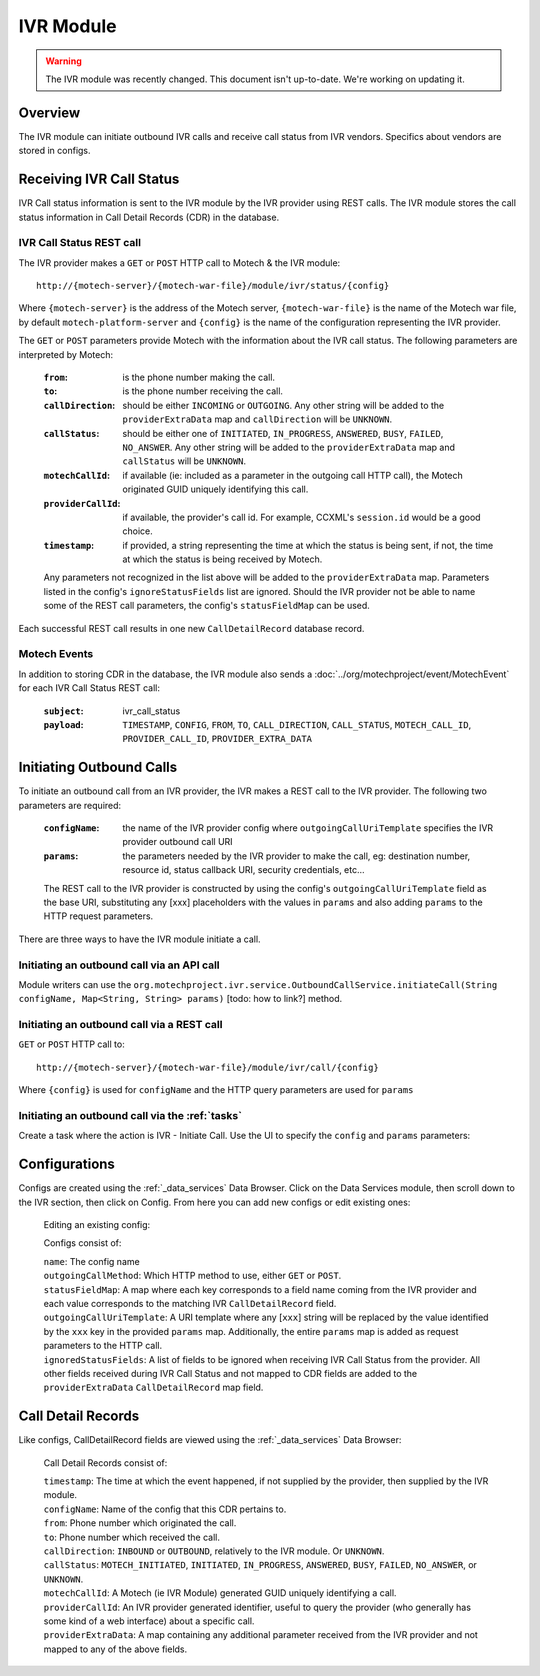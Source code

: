 .. _ivr-module:

==========
IVR Module
==========

.. warning:: The IVR module was recently changed. This document isn't up-to-date. We're working on updating it.


Overview
========

The IVR module can initiate outbound IVR calls and receive call status from IVR vendors. Specifics about vendors are stored in configs.

Receiving IVR Call Status
=========================

IVR Call status information is sent to the IVR module by the IVR provider using REST calls. The IVR module stores the call status information in Call Detail Records (CDR) in the database.

IVR Call Status REST call
-------------------------

The IVR provider makes a ``GET`` or ``POST`` HTTP call to Motech & the IVR module:

::

    http://{motech-server}/{motech-war-file}/module/ivr/status/{config}

Where ``{motech-server}`` is the address of the Motech server, ``{motech-war-file}`` is the name of the Motech war file, by default ``motech-platform-server`` and  ``{config}`` is the name of the configuration representing the IVR provider.

The ``GET`` or ``POST`` parameters provide Motech with the information about the IVR call status. The following parameters are interpreted by Motech:

    :``from``: is the phone number making the call.
    :``to``: is the phone number receiving the call.
    :``callDirection``: should be either ``INCOMING`` or ``OUTGOING``. Any other string will be added to the ``providerExtraData`` map and ``callDirection`` will be ``UNKNOWN``.
    :``callStatus``: should be either one of ``INITIATED``, ``IN_PROGRESS``, ``ANSWERED``, ``BUSY``, ``FAILED``, ``NO_ANSWER``. Any other string will be added to the ``providerExtraData`` map and ``callStatus`` will be ``UNKNOWN``.
    :``motechCallId``: if available (ie: included as a parameter in the outgoing call HTTP call), the Motech originated GUID uniquely identifying this call.
    :``providerCallId``: if available, the provider's call id. For example, CCXML's ``session.id`` would be a good choice.
    :``timestamp``: if provided, a string representing the time at which the status is being sent, if not, the time at which the status is being received by Motech.

    Any parameters not recognized in the list above will be added to the ``providerExtraData`` map. Parameters listed in the config's ``ignoreStatusFields`` list are ignored. Should the IVR provider not be able to name some of the REST call parameters, the config's ``statusFieldMap`` can be used.

Each successful REST call results in one new ``CallDetailRecord`` database record.

Motech Events
-------------

In addition to storing CDR in the database, the IVR module also sends a :doc:`../org/motechproject/event/MotechEvent` for each IVR Call Status REST call:

    :``subject``: ivr_call_status
    :``payload``: ``TIMESTAMP``, ``CONFIG``, ``FROM``, ``TO``, ``CALL_DIRECTION``, ``CALL_STATUS``, ``MOTECH_CALL_ID``, ``PROVIDER_CALL_ID``, ``PROVIDER_EXTRA_DATA``

Initiating Outbound Calls
=========================

To initiate an outbound call from an IVR provider, the IVR makes a REST call to the IVR provider. The following two parameters are required:

    :``configName``: the name of the IVR provider config where ``outgoingCallUriTemplate`` specifies the IVR provider outbound call URI
    :``params``: the parameters needed by the IVR provider to make the call, eg: destination number, resource id, status callback URI, security credentials, etc...

    The REST call to the IVR provider is constructed by using the config's ``outgoingCallUriTemplate`` field as the base URI, substituting any [xxx] placeholders with the values in ``params`` and also adding ``params`` to the HTTP request parameters.

There are three ways to have the IVR module initiate a call.

Initiating an outbound call via an API call
-------------------------------------------

Module writers can use the ``org.motechproject.ivr.service.OutboundCallService.initiateCall(String configName, Map<String, String> params)`` [todo: how to link?] method.


Initiating an outbound call via a REST call
-------------------------------------------

``GET`` or ``POST`` HTTP call to:

::

    http://{motech-server}/{motech-war-file}/module/ivr/call/{config}

Where ``{config}`` is used for ``configName`` and the HTTP query parameters are used for ``params``


Initiating an outbound call via the :ref:`tasks`
------------------------------------------------

Create a task where the action is IVR - Initiate Call. Use the UI to specify the ``config`` and ``params`` parameters:

    .. image:: img/ivr_initiate_call_task.png
        :scale: 100 %
        :alt: IVR Module - Initiate outbound call via the Tasks Module - UI
        :align: center

Configurations
==============

Configs are created using the :ref:`_data_services` Data Browser. Click on the Data Services module, then scroll down to the IVR section, then click on Config. From here you can add new configs or edit existing ones:

    .. image:: img/ivr_config0.png
        :scale: 100 %
        :alt: IVR Module - Configs in the MDS Data Browser
        :align: center

    Editing an existing config:

    .. image:: img/ivr_config1.png
        :scale: 100 %
        :alt: IVR Module - Editing an existing config
        :align: center

    Configs consist of:

    | ``name``: The config name
    | ``outgoingCallMethod``: Which HTTP method to use, either ``GET`` or ``POST``.
    | ``statusFieldMap``: A map where each key corresponds to a field name coming from the IVR provider and each value corresponds to the matching IVR ``CallDetailRecord`` field.
    | ``outgoingCallUriTemplate``: A URI template where any [``xxx``] string will be replaced by the value identified by the ``xxx`` key in the provided ``params`` map. Additionally, the entire ``params`` map is added as request parameters to the HTTP call.
    | ``ignoredStatusFields``: A list of fields to be ignored when receiving IVR Call Status from the provider. All other fields received during IVR Call Status and not mapped to CDR fields are added to the ``providerExtraData`` ``CallDetailRecord`` map field.

Call Detail Records
===================

Like configs, CallDetailRecord fields are viewed using the :ref:`_data_services` Data Browser:

    .. image:: img/ivr_cdr.png
        :scale: 100 %
        :alt: IVR Module - Editing an existing config
        :align: center

    Call Detail Records consist of:

    | ``timestamp``: The time at which the event happened, if not supplied by the provider, then supplied by the IVR module.
    | ``configName``: Name of the config that this CDR pertains to.
    | ``from``: Phone number which originated the call.
    | ``to``: Phone number which received the call.
    | ``callDirection``: ``INBOUND`` or ``OUTBOUND``, relatively to the IVR module. Or ``UNKNOWN``.
    | ``callStatus``: ``MOTECH_INITIATED``, ``INITIATED``, ``IN_PROGRESS``, ``ANSWERED``, ``BUSY``, ``FAILED``, ``NO_ANSWER``, or ``UNKNOWN``.
    | ``motechCallId``: A Motech (ie IVR Module) generated GUID uniquely identifying a call.
    | ``providerCallId``: An IVR provider generated identifier, useful to query the provider (who generally has some kind of a web interface) about a specific call.
    | ``providerExtraData``: A map containing any additional parameter received from the IVR provider and not mapped to any of the above fields.
